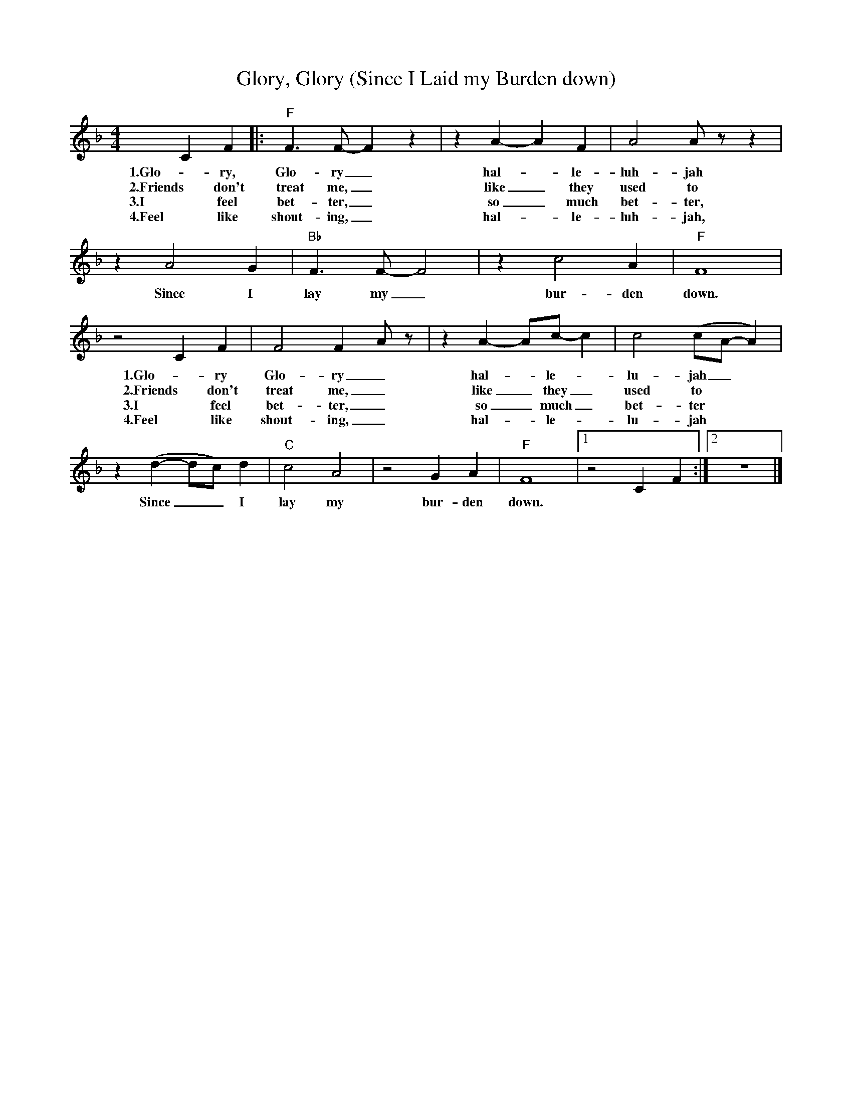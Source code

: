 X:1
T:Glory, Glory (Since I Laid my Burden down)
M:4/4
L:1/4
R:Spiritual
F:https://www.youtube.com/watch?v=2YCVWDWgKUA
K:Fmaj
CF |: "F" F3/2 F/2-F z | z A-A F | A2 A/2 z/2 z |
w:1.Glo-ry, Glo-ry_ hal-_ le-luh- jah
w:2.Friends don't treat me, _ like _they used to _
w:3.I feel bet-ter, _ so _ much bet-ter,
w:4.Feel like shout-ing, _hal-_ le-luh- jah,
z A2 G | "Bb" F3/2 F/2-F2 |z c2 A | "F" F4 |
w:Since I lay my_ bur- den down.
z2 C F | F2 F-A/2 z/2 | z A-A/2c/2-c | c2 (c/2A/2-A) |
w:1.Glo-ry Glo-ry_ hal-_le-_lu- jah_
w:2.Friends don't treat me, _ like _they _used to
w:3.I feel bet-ter, _ so _much _ bet-ter
w:4.Feel like shout-ing, _ hal-_le-_lu- jah
z (d-d/2c/2) d | "C" c2 A2 | z2 G A | "F" F4|1 z2 CF :|2 z4 |]
w:Since _ _ I lay my bur-den down.
